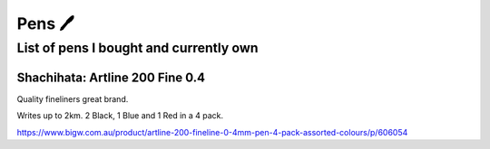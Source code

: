Pens 🖊️
=======

List of pens I bought and currently own
---------------------------------------

Shachihata: Artline 200 Fine 0.4
^^^^^^^^^^^^^^^^^^^^^^^^^^^^^^^^

Quality fineliners great brand.

Writes up to 2km. 2 Black, 1 Blue and 1 Red in a 4 pack.

https://www.bigw.com.au/product/artline-200-fineline-0-4mm-pen-4-pack-assorted-colours/p/606054
